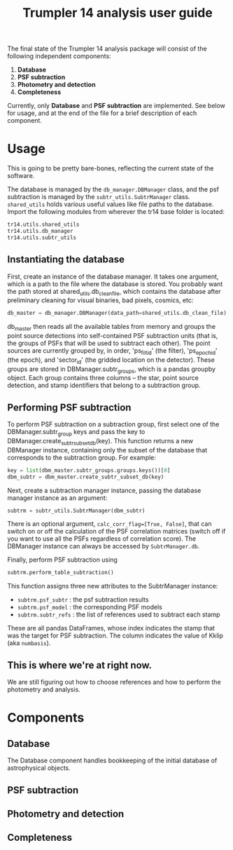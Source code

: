 #+title: Trumpler 14 analysis user guide

The final state of the Trumpler 14 analysis package will consist of the following independent components:

1. *Database*
2. *PSF subtraction*
4. *Photometry and detection*
5. *Completeness*

Currently, only *Database* and *PSF subtraction* are implemented. See below for usage, and at the end of the file for a brief description of each component.

* Usage
This is going to be pretty bare-bones, reflecting the current state of the software.

The database is managed by the ~db_manager.DBManager~ class, and the psf subtraction is managed by the ~subtr_utils.SubtrManager~ class. ~shared_utils~ holds various useful values like file paths to the database. Import the following modules from wherever the tr14 base folder is located:
#+begin_src python
tr14.utils.shared_utils
tr14.utils.db_manager
tr14.utils.subtr_utils
#+end_src

** Instantiating the database
First, create an instance of the database manager. It takes one argument, which is a path to the file where the database is stored. You probably want the path stored at shared_utils.db_clean_file, which contains the database after preliminary cleaning for visual binaries, bad pixels, cosmics, etc:
#+begin_src python
db_master = db_manager.DBManager(data_path=shared_utils.db_clean_file)
#+end_src
db_master then reads all the available tables from memory and groups the point source detections into self-contained PSF subtraction units (that is, the groups of PSFs that will be used to subtract each other). The point sources are currently grouped by, in order, 'ps_filt_id' (the filter), 'ps_epoch_id' (the epoch), and  'sector_id' (the gridded location on the detector). These groups are stored in DBManager.subtr_groups, which is a pandas groupby object. Each group contains three columns -- the star, point source detection, and stamp identifiers that belong to a subtraction group.


** Performing PSF subtraction
To perform PSF subtraction on a subtraction group, first select one of the DBManager.subtr_group keys and pass the key to DBManager.create_subtr_subset_db(key). This function returns a new DBManager instance, containing only the subset of the database that corresponds to the subtraction group.
For example:
#+begin_src python
key = list(dbm_master.subtr_groups.groups.keys())[0]
dbm_subtr = dbm_master.create_subtr_subset_db(key)
#+end_src
Next, create a subtraction manager instance, passing the database manager instance as an argument:
#+begin_src python
subtrm = subtr_utils.SubtrManager(dbm_subtr)
#+end_src
There is an optional argument, ~calc_corr_flag=[True, False]~, that can switch on or off the calculation of the PSF correlation matrices (switch off if you want to use all the PSFs regardless of correlation score).
The DBManager instance can always be accessed by ~SubtrManager.db~.

Finally, perform PSF subtraction using
#+begin_src python
subtrm.perform_table_subtraction()
#+end_src
This function assigns three new attributes to the SubtrManager instance:
- ~subtrm.psf_subtr~ : the psf subtraction results
- ~subtrm.psf_model~ : the corresponding PSF models
- ~subtrm.subtr_refs~ : the list of references used to subtract each stamp
These are all pandas DataFrames, whose index indicates the stamp that was the target for PSF subtraction. The column indicates the value of Kklip (aka ~numbasis~).

** This is where we're at right now.
We are still figuring out how to choose references and how to perform the photometry and analysis.

* Components

** Database
The Database component handles bookkeeping of the initial database of astrophysical objects.

** PSF subtraction

** Photometry and detection

** Completeness
